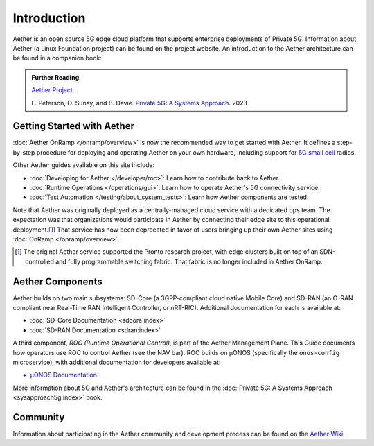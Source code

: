 Introduction
==============

Aether is an open source 5G edge cloud platform that supports
enterprise deployments of Private 5G. Information about Aether (a
Linux Foundation project) can be found on the project website. An
introduction to the Aether architecture can be found in a companion
book:

.. _reading_private5g:
.. admonition:: Further Reading

   `Aether Project <https://aetherproject.org>`_.

   L. Peterson, O. Sunay, and B. Davie. `Private 5G: A Systems
   Approach <https://5g.systemsapproach.org>`__. 2023


Getting Started with Aether
---------------------------

:doc:`Aether OnRamp </onramp/overview>` is now the recommended way to
get started with Aether. It defines a step-by-step procedure for
deploying and operating Aether on your own hardware, including support
for `5G small cell
<https://opennetworking.org/products/moso-canopy-5g-indoor-small-cell/>`__
radios.

Other Aether guides available on this site include:

* :doc:`Developing for Aether </developer/roc>`: Learn how to
  contribute back to Aether.

* :doc:`Runtime Operations </operations/gui>`: Learn how
  to operate Aether's 5G connectivity service.

* :doc:`Test Automation </testing/about_system_tests>`: Learn how Aether
  components are tested.

Note that Aether was originally deployed as a centrally-managed cloud
service with a dedicated ops team. The expectation was that
organizations would participate in Aether by connecting their edge
site to this operational deployment.\ [#]_ That service has now been
deprecated in favor of users bringing up their own Aether sites using
:doc:`OnRamp </onramp/overview>`.

.. [#] The original Aether service supported the Pronto research
       project, with edge clusters built on top of an SDN-controlled
       and fully programmable switching fabric.  That fabric is no
       longer included in Aether OnRamp.


Aether Components
------------------------

Aether builds on two main subsystems: SD-Core (a 3GPP-compliant cloud
native Mobile Core) and SD-RAN (an O-RAN compliant near Real-Time RAN
Intelligent Controller, or nRT-RIC).  Additional documentation for each is
available at:

* :doc:`SD-Core Documentation <sdcore:index>`
* :doc:`SD-RAN Documentation <sdran:index>`

A third component, *ROC (Runtime Operational Control)*, is part of the
Aether Management Plane. This Guide documents how operators use ROC to
control Aether (see the NAV bar). ROC builds on µONOS (specifically
the ``onos-config`` microservice), with additional documentation for
developers available at:

* `µONOS Documentation <https://docs.onosproject.org>`__

More information about 5G and Aether's architecture can be found in
the :doc:`Private 5G: A Systems Approach <sysapproach5g:index>` book.

Community
---------

Information about participating in the Aether community and
development process can be found on the `Aether Wiki
<https://wiki.aetherproject.org/display/HOME/Aether+Project>`_.
